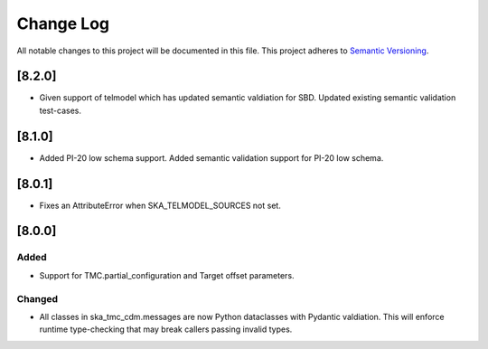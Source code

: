 ###########
Change Log
###########

All notable changes to this project will be documented in this file.
This project adheres to `Semantic Versioning <http://semver.org/>`_.


[8.2.0]
*******

* Given support of telmodel which has updated semantic valdiation for SBD.
  Updated existing semantic validation test-cases.

[8.1.0]
*******

* Added PI-20 low schema support.
  Added semantic validation support for PI-20 low schema.

[8.0.1]
*******

* Fixes an AttributeError when SKA_TELMODEL_SOURCES not set.

[8.0.0]
*******

Added
-----

* Support for TMC.partial_configuration and Target offset parameters.

Changed
-------

* All classes in ska_tmc_cdm.messages are now Python dataclasses with
  Pydantic valdiation. This will enforce runtime type-checking that may
  break callers passing invalid types.
